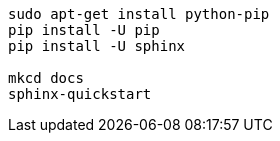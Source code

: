 ```
sudo apt-get install python-pip
pip install -U pip
pip install -U sphinx

mkcd docs
sphinx-quickstart
```
